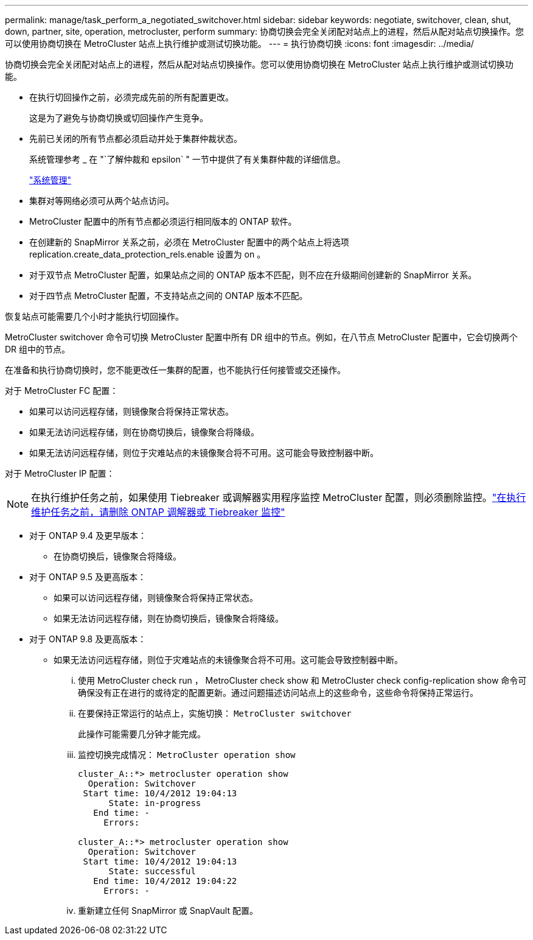 ---
permalink: manage/task_perform_a_negotiated_switchover.html 
sidebar: sidebar 
keywords: negotiate, switchover, clean, shut, down, partner, site, operation, metrocluster, perform 
summary: 协商切换会完全关闭配对站点上的进程，然后从配对站点切换操作。您可以使用协商切换在 MetroCluster 站点上执行维护或测试切换功能。 
---
= 执行协商切换
:icons: font
:imagesdir: ../media/


[role="lead"]
协商切换会完全关闭配对站点上的进程，然后从配对站点切换操作。您可以使用协商切换在 MetroCluster 站点上执行维护或测试切换功能。

* 在执行切回操作之前，必须完成先前的所有配置更改。
+
这是为了避免与协商切换或切回操作产生竞争。

* 先前已关闭的所有节点都必须启动并处于集群仲裁状态。
+
系统管理参考 _ 在 "`了解仲裁和 epsilon` " 一节中提供了有关集群仲裁的详细信息。

+
https://docs.netapp.com/ontap-9/topic/com.netapp.doc.dot-cm-sag/home.html["系统管理"]

* 集群对等网络必须可从两个站点访问。
* MetroCluster 配置中的所有节点都必须运行相同版本的 ONTAP 软件。
* 在创建新的 SnapMirror 关系之前，必须在 MetroCluster 配置中的两个站点上将选项 replication.create_data_protection_rels.enable 设置为 on 。
* 对于双节点 MetroCluster 配置，如果站点之间的 ONTAP 版本不匹配，则不应在升级期间创建新的 SnapMirror 关系。
* 对于四节点 MetroCluster 配置，不支持站点之间的 ONTAP 版本不匹配。


恢复站点可能需要几个小时才能执行切回操作。

MetroCluster switchover 命令可切换 MetroCluster 配置中所有 DR 组中的节点。例如，在八节点 MetroCluster 配置中，它会切换两个 DR 组中的节点。

在准备和执行协商切换时，您不能更改任一集群的配置，也不能执行任何接管或交还操作。

对于 MetroCluster FC 配置：

* 如果可以访问远程存储，则镜像聚合将保持正常状态。
* 如果无法访问远程存储，则在协商切换后，镜像聚合将降级。
* 如果无法访问远程存储，则位于灾难站点的未镜像聚合将不可用。这可能会导致控制器中断。


对于 MetroCluster IP 配置：


NOTE: 在执行维护任务之前，如果使用 Tiebreaker 或调解器实用程序监控 MetroCluster 配置，则必须删除监控。link:../maintain/concept_remove_mediator_or_tiebreaker_when_performing_maintenance_tasks.html["在执行维护任务之前，请删除 ONTAP 调解器或 Tiebreaker 监控"]

* 对于 ONTAP 9.4 及更早版本：
+
** 在协商切换后，镜像聚合将降级。


* 对于 ONTAP 9.5 及更高版本：
+
** 如果可以访问远程存储，则镜像聚合将保持正常状态。
** 如果无法访问远程存储，则在协商切换后，镜像聚合将降级。


* 对于 ONTAP 9.8 及更高版本：
+
** 如果无法访问远程存储，则位于灾难站点的未镜像聚合将不可用。这可能会导致控制器中断。
+
... 使用 MetroCluster check run ， MetroCluster check show 和 MetroCluster check config-replication show 命令可确保没有正在进行的或待定的配置更新。通过问题描述访问站点上的这些命令，这些命令将保持正常运行。
... 在要保持正常运行的站点上，实施切换： `MetroCluster switchover`
+
此操作可能需要几分钟才能完成。

... 监控切换完成情况： `MetroCluster operation show`
+
[listing]
----
cluster_A::*> metrocluster operation show
  Operation: Switchover
 Start time: 10/4/2012 19:04:13
      State: in-progress
   End time: -
     Errors:

cluster_A::*> metrocluster operation show
  Operation: Switchover
 Start time: 10/4/2012 19:04:13
      State: successful
   End time: 10/4/2012 19:04:22
     Errors: -
----
... 重新建立任何 SnapMirror 或 SnapVault 配置。





